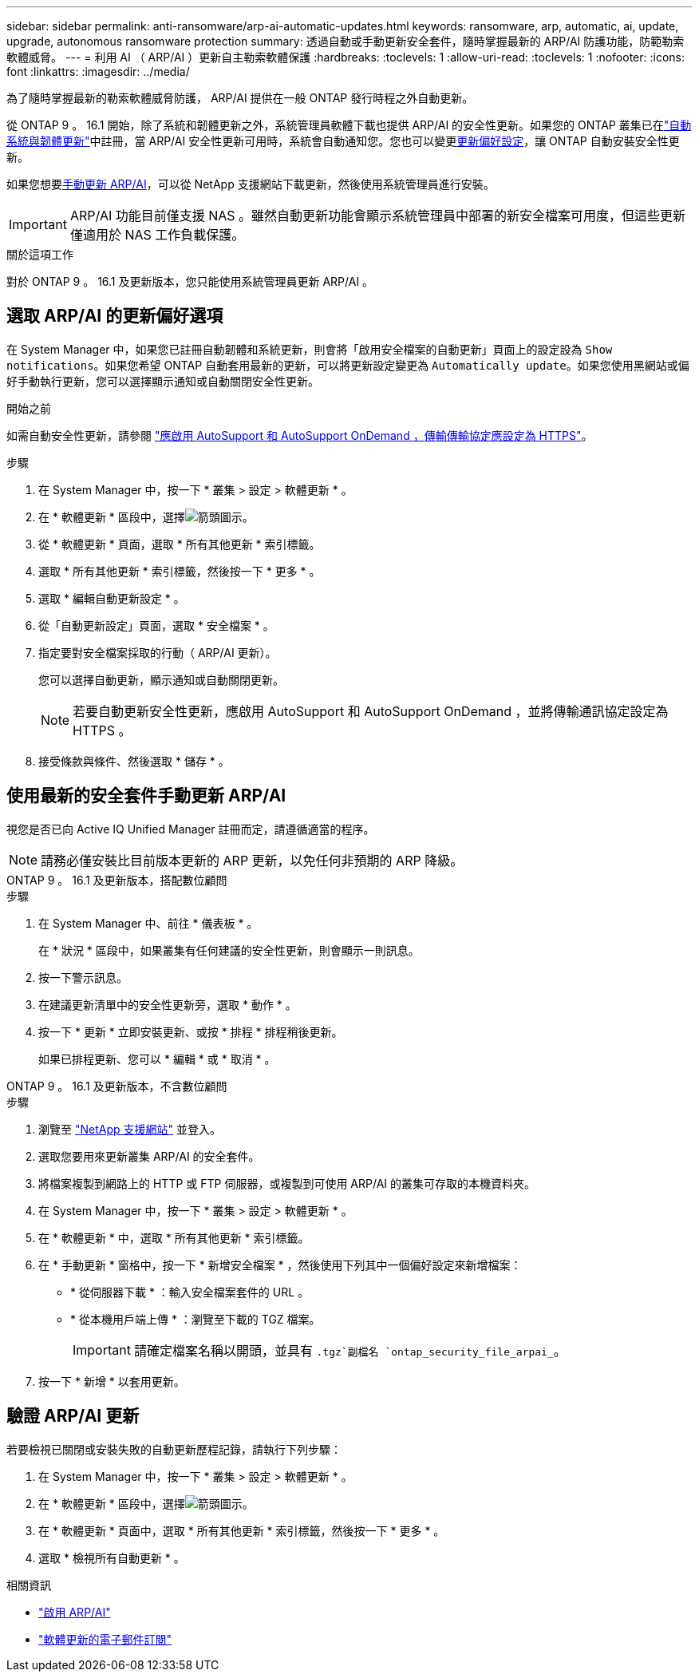 ---
sidebar: sidebar 
permalink: anti-ransomware/arp-ai-automatic-updates.html 
keywords: ransomware, arp, automatic, ai, update, upgrade, autonomous ransomware protection 
summary: 透過自動或手動更新安全套件，隨時掌握最新的 ARP/AI 防護功能，防範勒索軟體威脅。 
---
= 利用 AI （ ARP/AI ）更新自主勒索軟體保護
:hardbreaks:
:toclevels: 1
:allow-uri-read: 
:toclevels: 1
:nofooter: 
:icons: font
:linkattrs: 
:imagesdir: ../media/


[role="lead"]
為了隨時掌握最新的勒索軟體威脅防護， ARP/AI 提供在一般 ONTAP 發行時程之外自動更新。

從 ONTAP 9 。 16.1 開始，除了系統和韌體更新之外，系統管理員軟體下載也提供 ARP/AI 的安全性更新。如果您的 ONTAP 叢集已在link:../update/enable-automatic-updates-task.html["自動系統與韌體更新"]中註冊，當 ARP/AI 安全性更新可用時，系統會自動通知您。您也可以變更<<選取 ARP/AI 的更新偏好選項,更新偏好設定>>，讓 ONTAP 自動安裝安全性更新。

如果您想要<<使用最新的安全套件手動更新 ARP/AI,手動更新 ARP/AI>>，可以從 NetApp 支援網站下載更新，然後使用系統管理員進行安裝。


IMPORTANT: ARP/AI 功能目前僅支援 NAS 。雖然自動更新功能會顯示系統管理員中部署的新安全檔案可用度，但這些更新僅適用於 NAS 工作負載保護。

.關於這項工作
對於 ONTAP 9 。 16.1 及更新版本，您只能使用系統管理員更新 ARP/AI 。



== 選取 ARP/AI 的更新偏好選項

在 System Manager 中，如果您已註冊自動韌體和系統更新，則會將「啟用安全檔案的自動更新」頁面上的設定設為 `Show notifications`。如果您希望 ONTAP 自動套用最新的更新，可以將更新設定變更為 `Automatically update`。如果您使用黑網站或偏好手動執行更新，您可以選擇顯示通知或自動關閉安全性更新。

.開始之前
如需自動安全性更新，請參閱 https://docs.netapp.com/us-en/ontap/system-admin/setup-autosupport-task.html["應啟用 AutoSupport 和 AutoSupport OnDemand ，傳輸傳輸協定應設定為 HTTPS"]。

.步驟
. 在 System Manager 中，按一下 * 叢集 > 設定 > 軟體更新 * 。
. 在 * 軟體更新 * 區段中，選擇image:icon_arrow.gif["箭頭圖示"]。
. 從 * 軟體更新 * 頁面，選取 * 所有其他更新 * 索引標籤。
. 選取 * 所有其他更新 * 索引標籤，然後按一下 * 更多 * 。
. 選取 * 編輯自動更新設定 * 。
. 從「自動更新設定」頁面，選取 * 安全檔案 * 。
. 指定要對安全檔案採取的行動（ ARP/AI 更新）。
+
您可以選擇自動更新，顯示通知或自動關閉更新。

+

NOTE: 若要自動更新安全性更新，應啟用 AutoSupport 和 AutoSupport OnDemand ，並將傳輸通訊協定設定為 HTTPS 。

. 接受條款與條件、然後選取 * 儲存 * 。




== 使用最新的安全套件手動更新 ARP/AI

視您是否已向 Active IQ Unified Manager 註冊而定，請遵循適當的程序。


NOTE: 請務必僅安裝比目前版本更新的 ARP 更新，以免任何非預期的 ARP 降級。

[role="tabbed-block"]
====
.ONTAP 9 。 16.1 及更新版本，搭配數位顧問
--
.步驟
. 在 System Manager 中、前往 * 儀表板 * 。
+
在 * 狀況 * 區段中，如果叢集有任何建議的安全性更新，則會顯示一則訊息。

. 按一下警示訊息。
. 在建議更新清單中的安全性更新旁，選取 * 動作 * 。
. 按一下 * 更新 * 立即安裝更新、或按 * 排程 * 排程稍後更新。
+
如果已排程更新、您可以 * 編輯 * 或 * 取消 * 。



--
.ONTAP 9 。 16.1 及更新版本，不含數位顧問
--
.步驟
. 瀏覽至 link:https://mysupport.netapp.com/site/downloads["NetApp 支援網站"^] 並登入。
. 選取您要用來更新叢集 ARP/AI 的安全套件。
. 將檔案複製到網路上的 HTTP 或 FTP 伺服器，或複製到可使用 ARP/AI 的叢集可存取的本機資料夾。
. 在 System Manager 中，按一下 * 叢集 > 設定 > 軟體更新 * 。
. 在 * 軟體更新 * 中，選取 * 所有其他更新 * 索引標籤。
. 在 * 手動更新 * 窗格中，按一下 * 新增安全檔案 * ，然後使用下列其中一個偏好設定來新增檔案：
+
** * 從伺服器下載 * ：輸入安全檔案套件的 URL 。
** * 從本機用戶端上傳 * ：瀏覽至下載的 TGZ 檔案。
+

IMPORTANT: 請確定檔案名稱以開頭，並具有 `.tgz`副檔名 `ontap_security_file_arpai_`。



. 按一下 * 新增 * 以套用更新。


--
====


== 驗證 ARP/AI 更新

若要檢視已關閉或安裝失敗的自動更新歷程記錄，請執行下列步驟：

. 在 System Manager 中，按一下 * 叢集 > 設定 > 軟體更新 * 。
. 在 * 軟體更新 * 區段中，選擇image:icon_arrow.gif["箭頭圖示"]。
. 在 * 軟體更新 * 頁面中，選取 * 所有其他更新 * 索引標籤，然後按一下 * 更多 * 。
. 選取 * 檢視所有自動更新 * 。


.相關資訊
* link:enable-arp-ai-with-au.html["啟用 ARP/AI"]
* https://mysupport.netapp.com/site/user/email-subscription["軟體更新的電子郵件訂閱"^]

